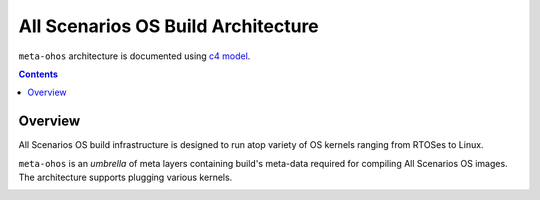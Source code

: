 .. SPDX-FileCopyrightText: Huawei Inc.
..
.. SPDX-License-Identifier: CC-BY-4.0

All Scenarios OS Build Architecture
###################################

``meta-ohos`` architecture is documented using `c4 model <https://c4model.com/>`_.

.. contents:: 
    :depth: 2

Overview
********

All Scenarios OS build infrastructure is designed to run atop variety of OS kernels
ranging from RTOSes to Linux.

``meta-ohos`` is an *umbrella* of meta layers containing build's meta-data
required for compiling All Scenarios OS images. The architecture supports plugging
various kernels.

.. image:: assets/meta-ohos-arch.png
